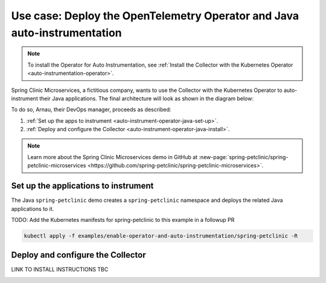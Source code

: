.. _auto-instrumentation-java-operator:

*****************************************************************************
Use case: Deploy the OpenTelemetry Operator and Java auto-instrumentation
*****************************************************************************

.. meta::
   :description: Example/use case on how to deploy the OpenTelemetry Operator and Java auto-instrumentation

.. note:: To install the Operator for Auto Instrumentation, see :ref:`Install the Collector with the Kubernetes Operator <auto-instrumentation-operator>`.

Spring Clinic Microservices, a fictitious company, wants to use the Collector with the Kubernetes Operator to auto-instrument their Java applications. The final architecture will look as shown in the diagram below:

.. image:: /_images/collector/auto-instrumentation-op-java-2.png
   :width: 80%
   :alt: Java app auto instrumentation diagram.

To do so, Arnau, their DevOps manager, proceeds as described:

#. :ref:`Set up the apps to instrument <auto-instrument-operator-java-set-up>`.
#. :ref:`Deploy and configure the Collector <auto-instrument-operator-java-install>`.

.. note:: Learn more about the Spring Clinic Microservices demo in GitHub at :new-page:`spring-petclinic/spring-petclinic-microservices <https://github.com/spring-petclinic/spring-petclinic-microservices>`.

.. _auto-instrument-operator-java-set-up:

Set up the applications to instrument
======================================================================

The Java ``spring-petclinic`` demo creates a ``spring-petclinic`` namespace and deploys the related Java applications to it. 

TODO: Add the Kubernetes manifests for spring-petclinic to this example in a followup PR

.. code-block:: yaml
   
   kubectl apply -f examples/enable-operator-and-auto-instrumentation/spring-petclinic -R

.. _auto-instrument-operator-java-install:

Deploy and configure the Collector
======================================================================

LINK TO INSTALL INSTRUCTIONS TBC

.. image:: /_images/collector/auto-instrumentation-op-java-1.png
   :width: 100%
   :alt: Java app auto instrumented.

